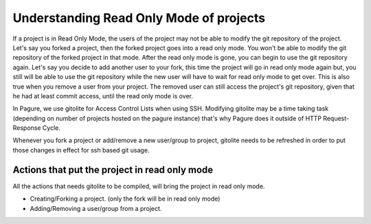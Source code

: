 Understanding Read Only Mode of projects
=========================================

If a project is in Read Only Mode, the users of the project may not be
able to modify the git repository of the project. Let's say you forked
a project, then the forked project goes into a read only mode. You won't
be able to modify the git repository of the forked project in that mode.
After the read only mode is gone, you can begin to use the git repository
again. Let's say you decide to add another user to your fork, this time
the project will go in read only mode again but, you still will be able
to use the git repository while the new user will have to wait for read
only mode to get over. This is also true when you remove a user from your
project. The removed user can still access the project's git repository,
given that he had at least commit access, until the read only mode is over.

In Pagure, we use gitolite for Access Control Lists when using SSH.
Modifying gitolite may be a time taking task (depending on number of projects
hosted on the pagure instance) that's why Pagure does it outside of HTTP
Request-Response Cycle.

Whenever you fork a project or add/remove a new user/group to project,
gitolite needs to be refreshed in order to put those changes in effect
for ssh based git usage.


Actions that put the project in read only mode
----------------------------------------------

All the actions that needs gitolite to be compiled, will bring the
project in read only mode.

* Creating/Forking a project. (only the fork will be in read only mode)
* Adding/Removing a user/group from a project.
